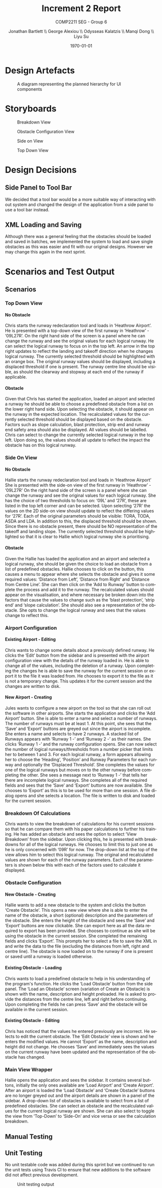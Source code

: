 #+options: ':t *:t -:t ::t <:t H:5 \n:nil ^:t arch:headline author:t
#+options: broken-links:nil c:nil creator:nil d:(not "LOGBOOK") date:t e:t
#+options: email:nil f:t inline:t num:t p:nil pri:nil prop:nil stat:t tags:t
#+options: tasks:t tex:t timestamp:t title:t toc:t todo:t |:t
#+title: Increment 2 Report
#+author: Jonathan Bartlett \\ George Alexiou \\ Odysseas Kalatzis \\ Manqi Dong \\ Liyu Su
#+language: en
#+select_tags: export
#+exclude_tags: noexport
#+latex_class: article
#+latex_header_extra: \usepackage{pdfpages}
#+subtitle: COMP2211 SEG - Group 6
#+date: \today

* Design Artefacts
#+caption: A diagram representing the planned hierarchy for UI components
#+ATTR_LATEX: :placement [H]
#+label: fig:uihierarchy
[[file:UIHierachy.png]]
* Storyboards
#+caption: Breakdown View
#+ATTR_LATEX: :placement [H]
#+label: fig:breakdownview
[[file:Storyboards/breakdown-view-annotated.png]]


#+caption: Obstacle Configuration View
#+ATTR_LATEX: :placement [H]
#+label: fig:obstacleconfig
[[file:Storyboards/obstacle-configurator.png]]

#+caption: Side on View
#+ATTR_LATEX: :placement [H]
#+label: fig:sideonview
[[file:Storyboards/side-on-obstacle-annotated.png]]

#+caption: Top Down View
#+ATTR_LATEX: :placement [H]
#+label: fig:topdownview
[[file:Storyboards/top-down-obstacle-annotated.png]]
* Design Decisions
** Side Panel to Tool Bar
We decided that a tool bar would be a more suitable way of interacting with out system and changed the design of the application from a side panel to use a tool bar instead.
** XML Loading and Saving
Although there was a general feeling that the obstacles should be loaded and saved in batches, we implemented the system to load and save single obstacles as this was easier and fit with our original designs.
However we may change this again in the next sprint.
* Scenarios and Test Output
** Scenarios
*** Top Down View
**** No Obstacle
Chris starts the runway redeclaration tool and loads in 'Heathrow Airport'.
He is presented with a top-down view of the first runway in 'Heathrow' - '09L27R'.
On the right hand side of the screen is a panel where he can change the runway and see the
original values for each logical runway.
He can select the logical runway to focus on in the top left.
An arrow in the top right updates to reflect the landing and takeoff direction when he changes logical runway.
The currently selected threshold should be highlighted with an orange box.
The original runway values should be displayed, including a displaced threshold if one is present.
The runway centre line should be visible, as should the clearway and stopway at each end of the runway if applicable.
**** Obstacle
Given that Chris has started the application, loaded an airport and selected a runway he should be able to choose a
predefined obstacle from a list on the lower right hand side. 
Upon selecting the obstacle, it should appear on the runway in the expected location.
The recalculated values for the currently selected threshold should be displayed based on the obstacle.
Factors such as slope calculation, blast protection, strip end and runway end safety area should also be displayed.
All values should be labelled.
Chris can select to change the currently selected logical runway in the top left.
Upon doing so, the values should all update to reflect the impact the obstacle has on this logical runway.
*** Side On View
**** No Obstacle
Hallie starts the runway redeclaration tool and loads in 'Heathrow Airport'
She is presented with the side-on view of the first runway in 'Heathrow' - '09L27R'
On the right hand side of the screen is a panel where she can change the runway and see the original values for each logical runway.
She has the choice of two thresholds to focus on: '09L' and '27R', these are listed in the top left corner and can be selected.
Upon selecting '27R' the values on the 2D side-on view should update to reflect the differing values for '27R'.
Each of the original parameters should be visible: TORA, TODA, ASDA and LDA. In addition to this, the displaced threshold should be shown.
Since there is no obstacle present, there should be NO representation of the takeoff and landing slope.
The currently selected threshold should be highlighted so that it is clear to Hallie which logical runway she is prioritising.
**** Obstacle
Given the Hallie has loaded the application and an airport and selected a logical runway, she should be given the choice to load an obstacle from a list of predefined obstacles.
Hallie chooses to click on the button, this causes a menu to appear where she selects the obstacle and gives it some required values: 'Distance from Left', 'Distance from Right' and 'Distance from Centre Line'. 
She can then click on the 'Add to Runway' button to complete the process and add it to the runway.
The recalculated values should appear on the visualisation, and where necessary be broken down into the factors that cause the values to change such as the 'blast protection', 'strip end' and 'slope calculation'.
She should also see a representation of the obstacle.
She opts to change the logical runway and sees that the values change to reflect this.
*** Airport Configuration
**** Existing Airport - Editing
Chris wants to change some details about a previously defined runway. He clicks the 'Edit' button from the sidebar and is presented with the airport configuration view with the details of the runway loaded in.
He is able to change all of the values, including the deletion of a runway.
Upon completing the changes he is able to save the runway for the current session or export it to the file it was loaded from.
He chooses to export it to the file as it is not a temporary change. This updates it for the current session and the changes are written to disk.
**** New Airport - Creating
Jules wants to configure a new airport on the tool so that she can roll out the software in other airports.
She starts the application and clicks the 'Add Airport' button.
She is able to enter a name and select a number of runways. The number of runways must be at least 1.
At this point, she sees that the 'Save' and 'Export' buttons are greyed out since the airport is incomplete.
She enters a name and selects to have 2 runways.
A stacked list of Runways appears with 'Runway 1 -' and 'Runway 2 -' as their names. She clicks 'Runway 1 -' and the runway configuration opens. 
She can now select the number of logical runways/thresholds from a number picker that limits her to between 1 and 3.
For each logical runway, a form appears allowing her to choose the 'Heading', 'Position' and Runway Parameters for each runway and optionally the 'Displaced Threshold'.
She completes the values for one of the logical runways but moves on to the other runway before completing the other.
She sees a message next to 'Runway 1 -' that tells her there are incomplete logical runways.
She completes all of the required fields and sees that the 'Save' and 'Export' buttons are now available.
She chooses to 'Export' as this is to be used for more than one session. A file dialog opens and she selects a location. The file is written to disk and loaded for the current session.

*** Breakdown Of Calculations
Chris wants to view the breakdown of calculations for his current sessions so that he can compare them with his paper calculations to further his training.
He has added an obstacle and sees the option to select 'View Breakdown' from the sidebar. Upon clicking this, he is presented with breakdowns for all of the logical runways.
He chooses to limit this to just one as he is only concerned with '09R' for now. The drop-down list at the top of the view allows him to select this logical runway. 
The original and recalculated values are shown for each of the runway parameters.
Each of the parameters is shown below this with each of the factors used to calculate it displayed.
*** Obstacle Configuration
**** New Obstacle - Creating
Hallie wants to add a new obstacle to the system and clicks the button 'Create Obstacle'. 
This opens a new view where she is able to enter the name of the obstacle, a short (optional) description and the parameters of the obstacle.
She enters the height of the obstacle and sees the 'Save' and 'Export' buttons are now clickable. She can export here as all the data required to export
has been provided. She chooses to continue as she will be using the obstacle in the current session. She completed the remaining fields and clicks 'Export'.
This prompts her to select a file to save the XML in and write the data to the file (excluding the distances from left, right and centre line).
The obstacle is now loaded on to the runway if one is present or saved until a runway is loaded otherwise.
**** Existing Obstacle - Loading
Chris wants to load a predefined obstacle to help in his understanding of the program's function. He clicks the 'Load Obstacle' button from the side panel. 
The 'Load an Obstacle' screen (variation of Create an Obstacle) is shown with the name, description and height preloaded.
He is asked to provide the distances from the centre line, left and right before continuing.
Upon completing the fields he can press 'Save' and the obstacle will be available in the current session.
**** Existing Obstacle - Editing
Chris has noticed that the values he entered previously are incorrect. He selects to edit the current obstacle.
The 'Edit Obstacle' view is shown and he enters the modified values. He cannot 'Export' as the name, description and height did not change.
He chooses 'Save' and immediately sees the values on the current runway have been updated and the representation of the obstacle has changed.
*** Main View Wrapper
Hallie opens the application and sees the sidebar. It contains several buttons, initially the only ones available are 'Load Airport' and 'Create Airport'.
After an airport is loaded the 'Load Obstacle' and 'Create Obstacle' buttons are no longer greyed out and the airport details are shown in a panel of the sidebar.
A drop-down list of obstacles is available to select from a list of predefined obstacles. She can select an obstacle and the recalculated values for the current
logical runway are shown.
She can also select to toggle the view from 'Top-Down' to 'Side-On' and vice versa or see the calculation breakdown.
** Manual Testing
** Unit Testing
No unit testable code was added during this sprint but we continued to run the unit tests using Travis CI to ensure that new additions to the software did not affect previous development.
#+caption: Unit testing output
#+attr_latex: :placement [H]
#+label: fig:unit-test-output
[[file:test-output.png]]

* Responses to Feedback
** CLI Improvements
There was no further work on the CLI in this sprint as the GUI is the primary requirement and now far exceeds the power of the CLI.
We may choose to continue the CLI work if there is time in Sprint 3.
** Additional Dimensions for obstacles
We have chosen to leave the additional dimensions and provide a default dimension.
* Overcoming Problems

Towards then end of this increment the Coronavirus pandemic started to have an impact.
We were forced to stop working on the sprint and work was left untouched for close to 6 weeks.
This time apart from the code meant that some time needed to be spent re-familiarising ourselves with the code and wider project. 
Thankfully our earlier decision, to document key areas rigorously, paid off here.

Some members were more affected than others, however the mitigation strategy discussed in our risk assessment allowed us to cope and we met the original target we set out to achieve.

We increased the number of SCRUM meetings to daily as we could all meet at a set time on a Discord voice channel.
Larger meetings such as project review meetings took place on Microsoft Teams as the screen sharing functionality was crucial.

* Sprint Overview
** User Stories Met
Of the user stories we set out to achieve we completed 8/10, these are listed below.

- As a <MOCT> I want <runways and thresholds sorted by their logical names> so that I can <quickly find what I am looking for>.
- As a <MOCT> I want to <rotate the runway to match its compass heading> so that I can <orient myself with the simulation>.
- As a <MOCT> I want <notifications of any changes to the systems> so that I can <ensure everything is correctly set up>.
- As a <MOCT> I want <to switch between different runways> so that I can <see the impact of obstructions on different areas>.
- As a <MOCT> I want to <have a representation take off climb surface slope> so that I can <view the take off climb surface slope.
- As a <MOCT> I want <a visual display of all information relating to the runway thresholds> so that I can <better understand the situation>.
- As a <MOCT> I want <a visual display re-declared distances and obstacles> so that I can <better understand the situation>.
- As a <MOCT> I want <top-down and side-on views of the runway> so that I can <visualise scenarios>.
** User Stories In Progress
Below are some user stories that due to delays in the project we were unable to fully complete in this sprint.
They are high priority for the next sprint.

- As a <CAA Rep> I want <the system to be configurable> so that I can <promote it to all UK airports>.
- As a <MOCT> I want to <export and import data to XML files> so that I can <re-create scenarios and share configurations>.
** Burndown Chart
#+caption: Burndown Chart for Sprint 2
#+attr_latex: :placement [H]
#+label: fig:burndownchart
[[file:burndownchart.png]]
* Plan for Increment 3
We will finish the Airport configuration, tidy up the interface, improve data validation and work on some additional functionality such as exporting views as images.

#+caption: Plan for sprint 3
#+attr_latex: :placement [H]
#+label: fig:sprint3plan
[[file:sprint3plan.png]]

